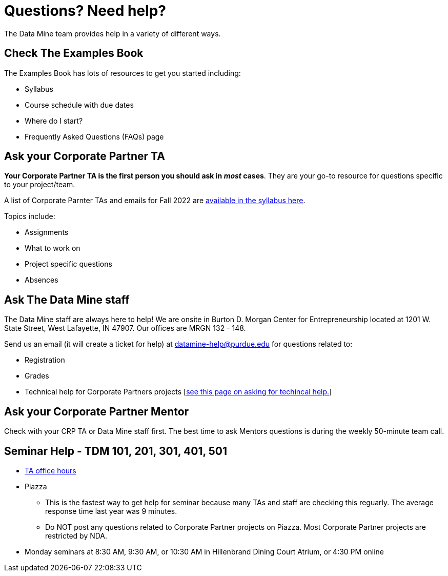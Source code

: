 = Questions? Need help? 

The Data Mine team provides help in a variety of different ways. 

== Check The Examples Book 

The Examples Book has lots of resources to get you started including: 

- Syllabus 
- Course schedule with due dates
- Where do I start? 
- Frequently Asked Questions (FAQs) page


== Ask your Corporate Partner TA 

*Your Corporate Partner TA is the first person you should ask in _most_ cases*. They are your go-to resource for questions specific to your project/team. 

A list of Corporate Parnter TAs and emails for Fall 2022 are xref:fall2022/syllabus.adoc#corporate-partner-tas[available in the syllabus here]. 

Topics include: 

- Assignments
- What to work on
- Project specific questions
- Absences 


== Ask The Data Mine staff 

The Data Mine staff are always here to help! We are onsite in Burton D. Morgan Center for Entrepreneurship located at 1201 W. State Street, West Lafayette, IN 47907. Our offices are MRGN 132 - 148. 

Send us an email (it will create a ticket for help) at datamine-help@purdue.edu for questions related to: 

- Registration 
- Grades
- Technical help for Corporate Partners projects [xref:ds_team_support.adoc[see this page on asking for techincal help.]]


== Ask your Corporate Partner Mentor 

Check with your CRP TA or Data Mine staff first. The best time to ask Mentors questions is during the weekly 50-minute team call. 

== Seminar Help - TDM 101, 201, 301, 401, 501

* link:https://the-examples-book.com/projects/current-projects/officehours[TA office hours]
* Piazza
** This is the fastest way to get help for seminar because many TAs and staff are checking this reguarly. The average response time last year was 9 minutes.
** Do NOT post any questions related to Corporate Partner projects on Piazza. Most Corporate Partner projects are restricted by NDA. 
* Monday seminars at 8:30 AM, 9:30 AM, or 10:30 AM in Hillenbrand Dining Court Atrium, or 4:30 PM online


//== Flowchart
//To help you find the right resources read through the flowchart and links below:

//image::tdm_help_flowchart.png[Data Mine help resources., width=792, height=500, loading=lazy, title="Data Mine help resources."]
